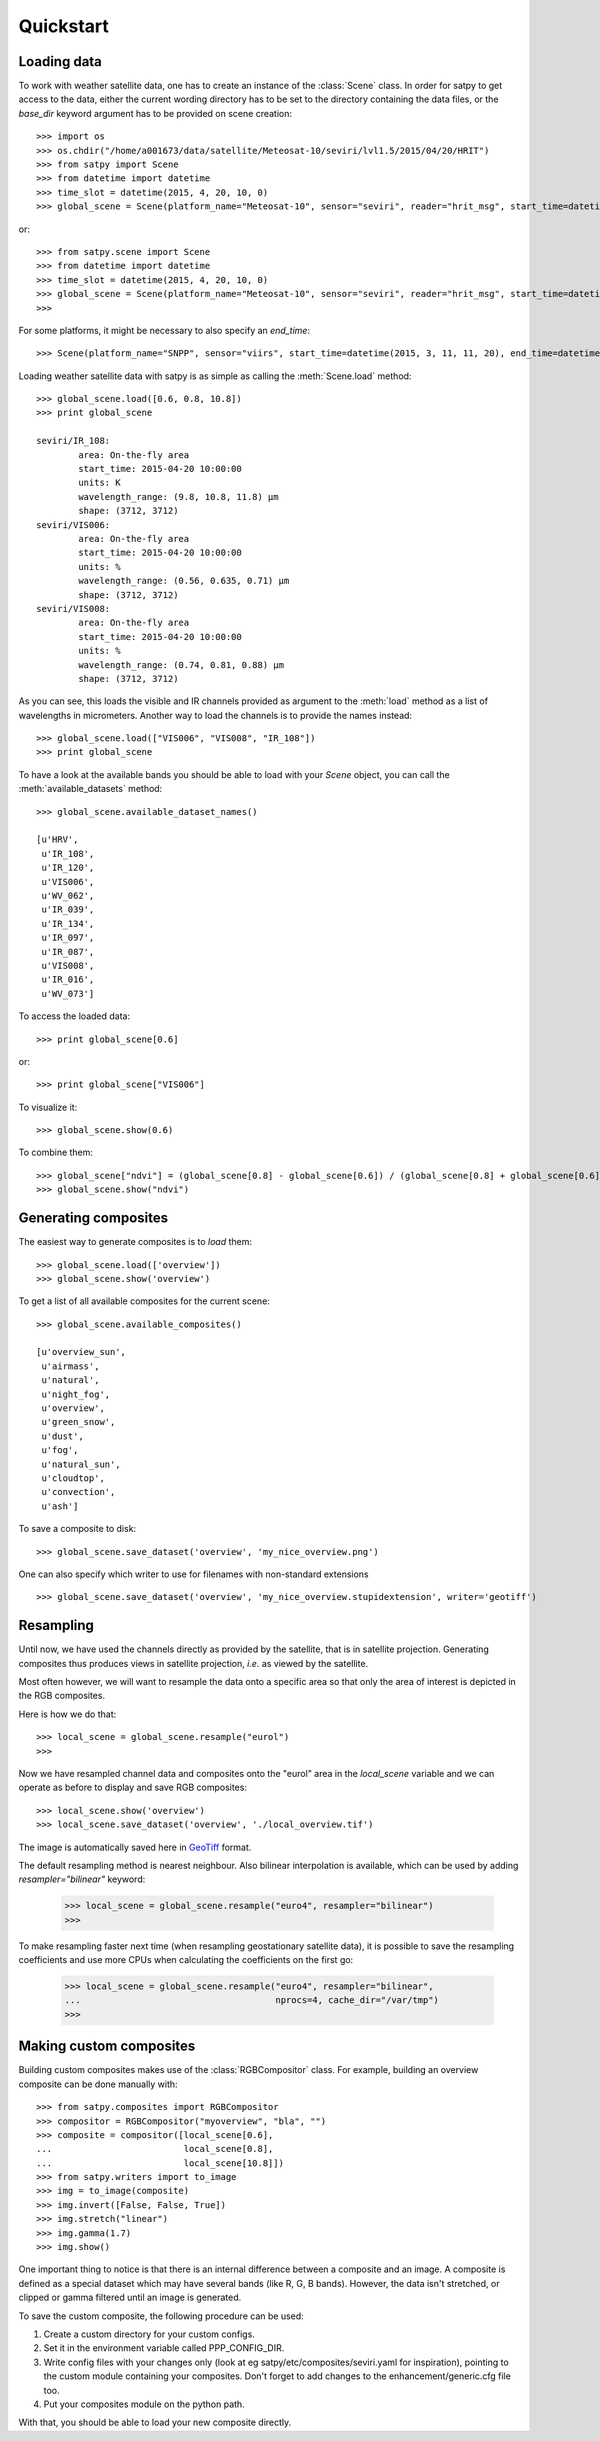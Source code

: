 ============
 Quickstart
============

Loading data
============

.. versionchanged:: 2.0.0-alpha.1
   New syntax

.. testsetup:: *
    >>> import sys
    >>> reload(sys)
    >>> sys.setdefaultencoding('utf8')

To work with weather satellite data, one has to create an instance of the :class:`Scene` class. In order for satpy to
get access to the data, either the current wording directory has to be set to the directory containing the data
files, or the `base_dir` keyword argument has to be provided on scene creation::

    >>> import os
    >>> os.chdir("/home/a001673/data/satellite/Meteosat-10/seviri/lvl1.5/2015/04/20/HRIT")
    >>> from satpy import Scene
    >>> from datetime import datetime
    >>> time_slot = datetime(2015, 4, 20, 10, 0)
    >>> global_scene = Scene(platform_name="Meteosat-10", sensor="seviri", reader="hrit_msg", start_time=datetime(2015, 4, 20, 10, 0))

or::

    >>> from satpy.scene import Scene
    >>> from datetime import datetime
    >>> time_slot = datetime(2015, 4, 20, 10, 0)
    >>> global_scene = Scene(platform_name="Meteosat-10", sensor="seviri", reader="hrit_msg", start_time=datetime(2015, 4, 20, 10, 0), base_dir="/home/a001673/data/satellite/Meteosat-10/seviri/lvl1.5/2015/04/20/HRIT") # doctest: +SKIP
    >>>

For some platforms, it might be necessary to also specify an `end_time`::

    >>> Scene(platform_name="SNPP", sensor="viirs", start_time=datetime(2015, 3, 11, 11, 20), end_time=datetime(2015, 3, 11, 11, 26)) # doctest: +SKIP

Loading weather satellite data with satpy is as simple as calling the  :meth:`Scene.load` method::

    >>> global_scene.load([0.6, 0.8, 10.8])
    >>> print global_scene

    seviri/IR_108:
            area: On-the-fly area
            start_time: 2015-04-20 10:00:00
            units: K
            wavelength_range: (9.8, 10.8, 11.8) μm
            shape: (3712, 3712)
    seviri/VIS006:
            area: On-the-fly area
            start_time: 2015-04-20 10:00:00
            units: %
            wavelength_range: (0.56, 0.635, 0.71) μm
            shape: (3712, 3712)
    seviri/VIS008:
            area: On-the-fly area
            start_time: 2015-04-20 10:00:00
            units: %
            wavelength_range: (0.74, 0.81, 0.88) μm
            shape: (3712, 3712)

As you can see, this loads the visible and IR channels provided as argument to the :meth:`load` method as a
list of wavelengths in micrometers. Another way to load the channels is to provide the names instead::

    >>> global_scene.load(["VIS006", "VIS008", "IR_108"])
    >>> print global_scene

To have a look at the available bands you should be able to load with your `Scene` object, you can call the
:meth:`available_datasets` method::

    >>> global_scene.available_dataset_names()

    [u'HRV',
     u'IR_108',
     u'IR_120',
     u'VIS006',
     u'WV_062',
     u'IR_039',
     u'IR_134',
     u'IR_097',
     u'IR_087',
     u'VIS008',
     u'IR_016',
     u'WV_073']


To access the loaded data::

    >>> print global_scene[0.6]

or::

    >>> print global_scene["VIS006"]

To visualize it::

    >>> global_scene.show(0.6)

To combine them::

    >>> global_scene["ndvi"] = (global_scene[0.8] - global_scene[0.6]) / (global_scene[0.8] + global_scene[0.6])
    >>> global_scene.show("ndvi")


Generating composites
=====================

The easiest way to generate composites is to `load` them::

    >>> global_scene.load(['overview'])
    >>> global_scene.show('overview')

To get a list of all available composites for the current scene::

    >>> global_scene.available_composites()

    [u'overview_sun',
     u'airmass',
     u'natural',
     u'night_fog',
     u'overview',
     u'green_snow',
     u'dust',
     u'fog',
     u'natural_sun',
     u'cloudtop',
     u'convection',
     u'ash']

To save a composite to disk::

    >>> global_scene.save_dataset('overview', 'my_nice_overview.png')

One can also specify which writer to use for filenames with non-standard extensions ::

    >>> global_scene.save_dataset('overview', 'my_nice_overview.stupidextension', writer='geotiff')


Resampling
==========

.. todo::
   Explain where and how to define new areas

Until now, we have used the channels directly as provided by the satellite,
that is in satellite projection. Generating composites thus produces views in
satellite projection, *i.e.* as viewed by the satellite.

Most often however, we will want to resample the data onto a specific area so
that only the area of interest is depicted in the RGB composites.

Here is how we do that::

    >>> local_scene = global_scene.resample("eurol")
    >>>

Now we have resampled channel data and composites onto the "eurol" area in the `local_scene` variable
and we can operate as before to display and save RGB composites::

    >>> local_scene.show('overview')
    >>> local_scene.save_dataset('overview', './local_overview.tif')

The image is automatically saved here in GeoTiff_ format.

.. _GeoTiff: http://trac.osgeo.org/geotiff/

The default resampling method is nearest neighbour. Also bilinear interpolation
is available, which can be used by adding `resampler="bilinear"` keyword:

    >>> local_scene = global_scene.resample("euro4", resampler="bilinear")
    >>>

To make resampling faster next time (when resampling geostationary satellite
data), it is possible to save the resampling coefficients and use more CPUs
when calculating the coefficients on the first go:

    >>> local_scene = global_scene.resample("euro4", resampler="bilinear",
    ...                                     nprocs=4, cache_dir="/var/tmp")
    >>>

Making custom composites
========================

Building custom composites makes use of the :class:`RGBCompositor` class. For example,
building an overview composite can be done manually with::

    >>> from satpy.composites import RGBCompositor
    >>> compositor = RGBCompositor("myoverview", "bla", "")
    >>> composite = compositor([local_scene[0.6],
    ...                         local_scene[0.8],
    ...                         local_scene[10.8]])
    >>> from satpy.writers import to_image
    >>> img = to_image(composite)
    >>> img.invert([False, False, True])
    >>> img.stretch("linear")
    >>> img.gamma(1.7)
    >>> img.show()


One important thing to notice is that there is an internal difference between a composite and an image. A composite
is defined as a special dataset which may have several bands (like R, G, B bands). However, the data isn't stretched,
or clipped or gamma filtered until an image is generated.


To save the custom composite, the following procedure can be used:

1. Create a custom directory for your custom configs.
2. Set it in the environment variable called PPP_CONFIG_DIR.
3. Write config files with your changes only (look at eg satpy/etc/composites/seviri.yaml for inspiration), pointing to the custom module containing your composites. Don't forget to add changes to the enhancement/generic.cfg file too.
4. Put your composites module on the python path.

With that, you should be able to load your new composite directly.

.. todo::
   How to save custom-made composites

.. todo::
   How to read cloud products from NWCSAF software.
